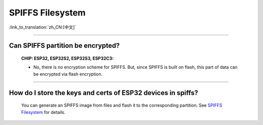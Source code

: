 SPIFFS Filesystem
=================

:link_to_translation:`zh_CN:[中文]`

.. raw:: html

   <style>
   body {counter-reset: h2}
     h2 {counter-reset: h3}
     h2:before {counter-increment: h2; content: counter(h2) ". "}
     h3:before {counter-increment: h3; content: counter(h2) "." counter(h3) ". "}
     h2.nocount:before, h3.nocount:before, { content: ""; counter-increment: none }
   </style>

---------------

Can SPIFFS partition be encrypted?
---------------------------------------------------------------

  :CHIP\: ESP32, ESP32S2, ESP32S3, ESP32C3:

  - No, there is no encryption scheme for SPIFFS. But, since SPIFFS is built on flash, this part of data can be encrypted via flash encryption.

-------------------

How do I store the keys and certs of ESP32 devices in spiffs?
---------------------------------------------------------------------------------------------------------------------------------------------------------------------------

  You can generate an SPIFFS image from files and flash it to the corresponding partition. See `SPIFFS Filesystem <https://docs.espressif.com/projects/esp-idf/en/latest/esp32/api-reference/storage/spiffs.html#spiffsgen-py>`_ for details.
